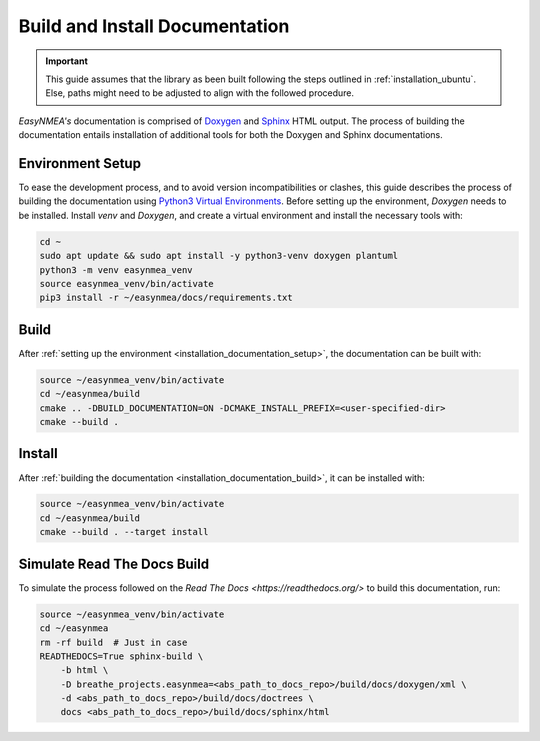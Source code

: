 .. _installation_documentation:

Build and Install Documentation
-------------------------------

.. important::

    This guide assumes that the library as been built following the steps outlined in :ref:`installation_ubuntu`.
    Else, paths might need to be adjusted to align with the followed procedure.

*EasyNMEA's* documentation is comprised  of `Doxygen <https://www.doxygen.nl/index.html>`_ and
`Sphinx <https://www.sphinx-doc.org/en/master/>`_ HTML output.
The process of building the documentation entails installation of additional tools for both the Doxygen and Sphinx
documentations.

.. _installation_documentation_setup:

Environment Setup
^^^^^^^^^^^^^^^^^

To ease the development process, and to avoid version incompatibilities or clashes, this guide describes the process of
building the documentation using `Python3 Virtual Environments <https://docs.python.org/3/tutorial/venv.html>`_.
Before setting up the environment, *Doxygen* needs to be installed.
Install *venv* and *Doxygen*, and create a virtual environment and install the necessary tools with:

.. code:: bash

    cd ~
    sudo apt update && sudo apt install -y python3-venv doxygen plantuml
    python3 -m venv easynmea_venv
    source easynmea_venv/bin/activate
    pip3 install -r ~/easynmea/docs/requirements.txt

.. _installation_documentation_build:

Build
^^^^^

After :ref:`setting up the environment <installation_documentation_setup>`, the documentation can be built with:

.. code:: bash

    source ~/easynmea_venv/bin/activate
    cd ~/easynmea/build
    cmake .. -DBUILD_DOCUMENTATION=ON -DCMAKE_INSTALL_PREFIX=<user-specified-dir>
    cmake --build .

.. _installation_documentation_install:

Install
^^^^^^^

After :ref:`building the documentation <installation_documentation_build>`, it can be installed with:

.. code:: bash

    source ~/easynmea_venv/bin/activate
    cd ~/easynmea/build
    cmake --build . --target install

Simulate Read The Docs Build
^^^^^^^^^^^^^^^^^^^^^^^^^^^^

To simulate the process followed on the `Read The Docs <https://readthedocs.org/>` to build this documentation, run:

.. code:: bash

    source ~/easynmea_venv/bin/activate
    cd ~/easynmea
    rm -rf build  # Just in case
    READTHEDOCS=True sphinx-build \
        -b html \
        -D breathe_projects.easynmea=<abs_path_to_docs_repo>/build/docs/doxygen/xml \
        -d <abs_path_to_docs_repo>/build/docs/doctrees \
        docs <abs_path_to_docs_repo>/build/docs/sphinx/html
